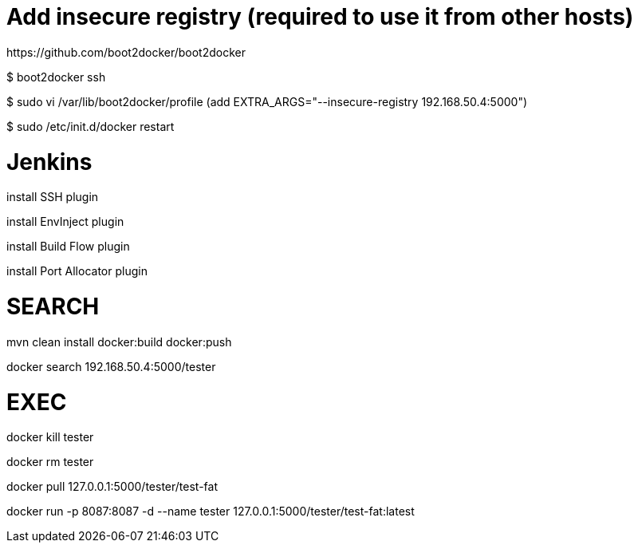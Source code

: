 # Add insecure registry (required to use it from other hosts)
https://github.com/boot2docker/boot2docker

$ boot2docker ssh

$ sudo vi /var/lib/boot2docker/profile
    (add EXTRA_ARGS="--insecure-registry 192.168.50.4:5000")

$ sudo /etc/init.d/docker restart

# Jenkins

install SSH plugin

install EnvInject plugin

install Build Flow plugin

install Port Allocator plugin

# SEARCH

mvn clean install docker:build docker:push

docker search 192.168.50.4:5000/tester

# EXEC

docker kill tester

docker rm tester

docker pull 127.0.0.1:5000/tester/test-fat

docker run -p 8087:8087 -d --name tester 127.0.0.1:5000/tester/test-fat:latest

